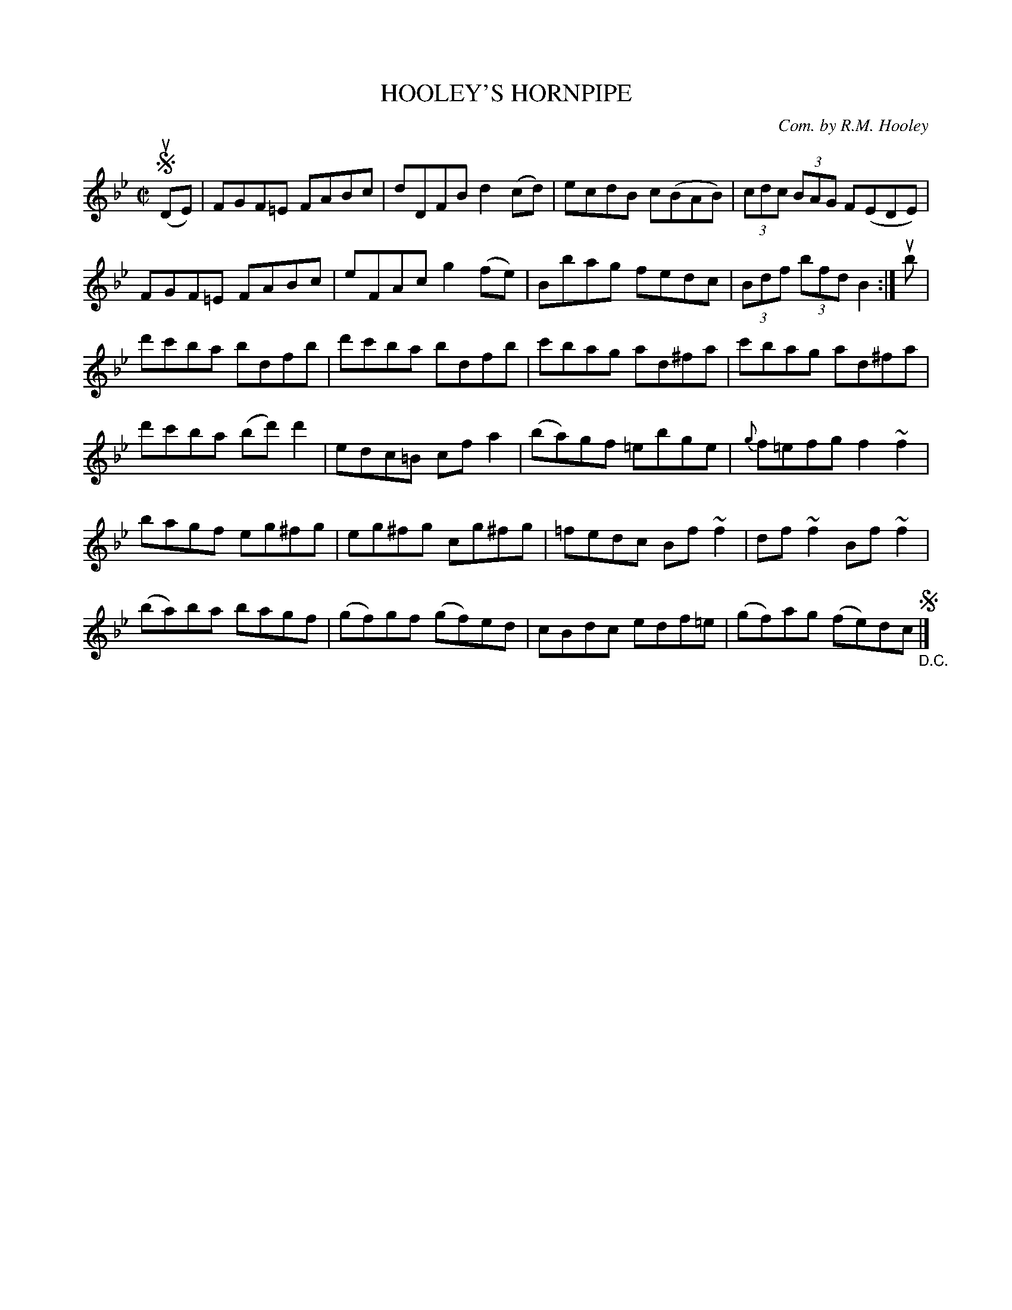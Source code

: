 X: 32723
T: HOOLEY'S HORNPIPE
C: Com. by R.M. Hooley
R: hornpipe
B: K\"ohler's Violin Repository, v.3, 1885 p.272 #3
F: http://www.archive.org/details/klersviolinrepos03rugg
Z: 2012 John Chambers <jc:trillian.mit.edu>
M: C|
L: 1/8
K: Bb
!segno!(uDE) |\
FGF=E FABc | dDFB d2(cd) | ecdB c(BAB) | (3cdc (3BAG F(EDE) |
FGF=E FABc | eFAc g2(fe) | Bbag fedc | (3Bdf (3bfd B2 :| ub |
d'c'ba bdfb | d'c'ba bdfb | c'bag ad^fa | c'bag ad^fa |
d'c'ba (bd')d'2 | edc=B cfa2 | (ba)gf =ebge | {g}f=efg f2~f2 |
bagf eg^fg | eg^fg cg^fg | =fedc Bf~f2 | df~f2 Bf~f2 |
(ba)ba bagf | (gf)gf (gf)ed | cBdc edf=e | (gf)ag (fe)dc !segno!"_D.C."|]
